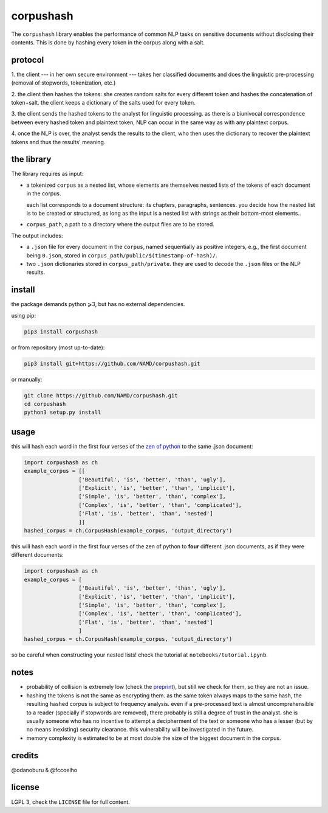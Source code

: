 ##########
corpushash
##########

The ``corpushash`` library enables the performance of common NLP tasks on
sensitive documents without disclosing their contents. This is done by
hashing every token in the corpus along with a salt.

protocol
========

1. the client --- in her own secure environment --- takes her classified 
documents and does the linguistic pre-processing (removal of stopwords, 
tokenization, etc.)

2. the client then hashes the tokens: she creates random salts for every 
different token and hashes the concatenation of token+salt. the client keeps a 
dictionary of the salts used for every token.

3. the client sends the hashed tokens to the analyst for linguistic processing. 
as there is a biunivocal correspondence between every hashed token and 
plaintext token, NLP can occur in the same way as with any plaintext corpus.

4. once the NLP is over, the analyst sends the results to the client, who then 
uses the dictionary to recover the plaintext tokens and thus the results' 
meaning.


the library
===========

The library requires as input:

- a tokenized ``corpus`` as a nested list, whose elements are themselves
  nested lists of the tokens of each document in the corpus.

  each list corresponds to a document structure: its chapters,
  paragraphs, sentences. you decide how the nested list is to be
  created or structured, as long as the input is a nested list with
  strings as their bottom-most elements..

- ``corpus_path``, a path to a directory where the output files are to
  be stored.

The output includes:

- a ``.json`` file for every document in the ``corpus``, named sequentially as 
  positive integers, e.g., the first document being ``0.json``, stored in 
  ``corpus_path/public/$(timestamp-of-hash)/``.

- two ``.json`` dictionaries stored in ``corpus_path/private``. they are
  used to decode the ``.json`` files or the NLP results.

install
=======

the package demands python ⩾3, but has no external dependencies.

using pip:

.. code-block:: shell

    pip3 install corpushash

or from repository (most up-to-date):

.. code-block:: bash

    pip3 install git+https://github.com/NAMD/corpushash.git

or manually:

.. code-block:: shell

    git clone https://github.com/NAMD/corpushash.git
    cd corpushash
    python3 setup.py install

usage
=====

this will hash each word in the first four verses of the `zen of python 
<https://www.python.org/dev/peps/pep-0020/>`_ to the same .json document:

.. code-block:: python

    import corpushash as ch
    example_corpus = [[
                     ['Beautiful', 'is', 'better', 'than', 'ugly'],
                     ['Explicit', 'is', 'better', 'than', 'implicit'],
                     ['Simple', 'is', 'better', 'than', 'complex'],
                     ['Complex', 'is', 'better', 'than', 'complicated'],
                     ['Flat', 'is', 'better', 'than', 'nested']
                     ]]
    hashed_corpus = ch.CorpusHash(example_corpus, 'output_directory')

this will hash each word in the first four verses of the zen of python to **four** 
different .json documents, as if they were different documents:

.. code-block:: python

    import corpushash as ch
    example_corpus = [
                     ['Beautiful', 'is', 'better', 'than', 'ugly'],
                     ['Explicit', 'is', 'better', 'than', 'implicit'],
                     ['Simple', 'is', 'better', 'than', 'complex'],
                     ['Complex', 'is', 'better', 'than', 'complicated'],
                     ['Flat', 'is', 'better', 'than', 'nested']
                     ]
    hashed_corpus = ch.CorpusHash(example_corpus, 'output_directory')

so be careful when constructing your nested lists! check the tutorial at 
``notebooks/tutorial.ipynb``.

notes
=====

- probability of collision is extremely low (check the `preprint <TBD>`_), but 
  still we check for them, so they are not an issue.

- hashing the tokens is not the same as encrypting them. as the same token 
  always maps to the same hash, the resulting hashed corpus is subject to 
  frequency analysis. even if a pre-processed text is almost uncomprehensible to 
  a reader (specially if stopwords are removed), there probably is still a 
  degree of trust in the analyst. she is usually someone who has no incentive 
  to attempt a decipherment of the text or someone who has a lesser (but by no 
  means inexisting) security clearance. this vulnerability will be investigated 
  in the future.

- memory complexity is estimated to be at most double the size of the biggest 
  document in the corpus.

credits
=======

@odanoburu & @fccoelho

license
=======

LGPL 3, check the ``LICENSE`` file for full content.
